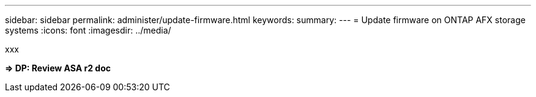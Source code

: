 ---
sidebar: sidebar
permalink: administer/update-firmware.html
keywords: 
summary: 
---
= Update firmware on ONTAP AFX storage systems
:icons: font
:imagesdir: ../media/

[.lead]
xxx

*=> DP: Review ASA r2 doc*

